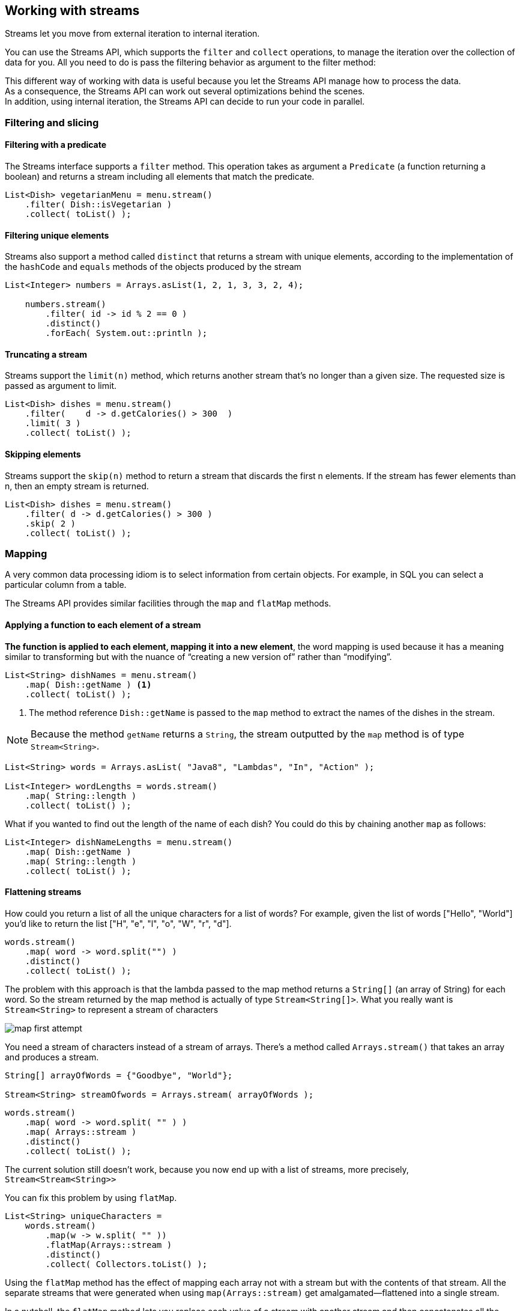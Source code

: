 [[chp5]]
== Working with streams

Streams let you move from external iteration to internal iteration.

You can use the Streams API, which supports the `filter` and `collect` operations, to manage the iteration over
the collection of data for you. All you need to do is pass the filtering behavior as argument to the filter method:

This different way of working with data is useful because you let the Streams API manage how to process the data. +
As a consequence, the Streams API can work out several optimizations behind the scenes. +
In addition, using internal iteration, the Streams API can decide to run your code in parallel.

=== Filtering and slicing

==== Filtering with a predicate

The Streams interface supports a `filter` method. This operation takes as argument a `Predicate` (a function returning a boolean)
and returns a stream including all elements that match the predicate.
[source,java]
----
List<Dish> vegetarianMenu = menu.stream()
    .filter( Dish::isVegetarian )
    .collect( toList() );
----

==== Filtering unique elements

Streams also support a method called `distinct` that returns a stream with unique elements, according to the implementation
of the `hashCode` and `equals` methods of the objects produced by the stream
[source,java]
----
List<Integer> numbers = Arrays.asList(1, 2, 1, 3, 3, 2, 4);

    numbers.stream()
        .filter( id -> id % 2 == 0 )
        .distinct()
        .forEach( System.out::println );

----

==== Truncating a stream

Streams support the `limit(n)` method, which returns another stream that’s no longer than a given size.
The requested size is passed as argument to limit.

[source,java]
----
List<Dish> dishes = menu.stream()
    .filter(    d -> d.getCalories() > 300  )
    .limit( 3 )
    .collect( toList() );
----

==== Skipping elements

Streams support the `skip(n)` method to return a stream that discards the first n elements.
If the stream has fewer elements than n, then an empty stream is returned.

[source,java]
----
List<Dish> dishes = menu.stream()
    .filter( d -> d.getCalories() > 300 )
    .skip( 2 )
    .collect( toList() );
----

=== Mapping

A very common data processing idiom is to select information from certain objects.
For example, in SQL you can select a particular column from a table.

The Streams API provides similar facilities through the `map` and `flatMap` methods.

==== Applying a function to each element of a stream

*The function is applied to each element, mapping it into a new element*, the word mapping is used because it
has a meaning similar to transforming but with the nuance of “creating a new version of” rather than “modifying”.

[source,java]
----
List<String> dishNames = menu.stream()
    .map( Dish::getName ) <1>
    .collect( toList() );
----
<1> The method reference `Dish::getName` is passed to the `map` method to extract the names of the dishes in the stream.

NOTE: Because the method `getName` returns a `String`, the stream outputted by the `map` method is of type `Stream<String>`.

[source,java]
----
List<String> words = Arrays.asList( "Java8", "Lambdas", "In", "Action" );

List<Integer> wordLengths = words.stream()
    .map( String::length )
    .collect( toList() );
----

What if you wanted to find out the length of the name of each dish? You could do this by chaining another `map` as follows:

[source,java]
----
List<Integer> dishNameLengths = menu.stream()
    .map( Dish::getName )
    .map( String::length )
    .collect( toList() );
----

==== Flattening streams

How could you return a list of all the unique characters for a list of words? For example, given the list of words
["Hello", "World"] you’d like to return the list ["H", "e", "l", "o", "W", "r", "d"].

[source,java]
----
words.stream()
    .map( word -> word.split("") )
    .distinct()
    .collect( toList() );
----

The problem with this approach is that the lambda passed to the map method returns a `String[]` (an array of String)
for each word. So the stream returned by the map method is actually of type `Stream<String[]>`.
What you really want is `Stream<String>` to represent a stream of characters

image:../docs/imgs/map_first_attempt.jpeg[]

You need a stream of characters instead of a stream of arrays. There’s a method called `Arrays.stream()` that takes
an array and produces a stream.
[source,java]
----
String[] arrayOfWords = {"Goodbye", "World"};

Stream<String> streamOfwords = Arrays.stream( arrayOfWords );
----

[source,java]
----
words.stream()
    .map( word -> word.split( "" ) )
    .map( Arrays::stream )
    .distinct()
    .collect( toList() );
----

The current solution still doesn’t work, because you now end up with a list of streams, more precisely,
`Stream<Stream<String>>`

You can fix this problem by using `flatMap`.

[source,java]
----
List<String> uniqueCharacters =
    words.stream()
        .map(w -> w.split( "" ))
        .flatMap(Arrays::stream )
        .distinct()
        .collect( Collectors.toList() );
----

Using the `flatMap` method has the effect of mapping each array not with a stream but with the contents of that stream.
All the separate streams that were generated when using `map(Arrays::stream)` get amalgamated—flattened into a single stream.

In a nutshell, the `flatMap` method lets you replace each value of a stream with another stream and then concatenates
all the generated streams into a single stream.

image:../docs/imgs/flatMap.jpeg[]

Given [1, 2, 3, 4, 5] you should return [1, 4, 9, 16, 25].

[source,java]
----
List<Integer> numbers = Arrays.asList(1, 2, 3, 4, 5);

List<Integer> squares =
    numbers.stream()
        .map( n -> n * n )
        .collect(toList());
----

Given a list [1, 2, 3] and a list [3, 4] you should return [(1, 3), (1, 4), (2, 3), (2, 4), (3,3), (3, 4)].

[source,java]
----
List<Integer> numbers1 = Arrays.asList(1, 2, 3);
List<Integer> numbers2 = Arrays.asList(3, 4);

List<int[]> pairs =
    numbers1.stream()
        .flatMap( id -> numbers2.stream().map( j -> new int[]{id, j} ) )
        .collect(toList());
----

Extend the previous example to return only pairs whose sum is divisible by 3
[source,java]
----
List<Integer> numbers1 = Arrays.asList(1, 2, 3);
List<Integer> numbers2 = Arrays.asList(3, 4);

List<int[]> pairs =
    numbers1.stream()
        .flatMap( id -> numbers2.stream().filter( j -> (id + j) % 3 == 0 ).map( j -> new int[]{id, j} ))
        .collect(toList());
----

=== Finding and matching

Another common data processing idiom is finding whether some elements in a set of data match a given property.
The Streams API provides such facilities through the `allMatch`, `anyMatch`, `noneMatch`, `findFirst`, and `findAny`
methods of a stream.

==== Checking to see if a predicate matches at least one element

The `anyMatch` method can be used to answer the question _“Is there an element in the stream matching the given
predicate?”_ +
For example, can be used to find out whether the menu has a vegetarian option:
[source,java]
----
if( menu.stream().anyMatch( Dish::isVegetarian ) ){
    System.out.println( "The menu is (somewhat) vegetarian friendly!!" );
}
----

The `anyMatch` method returns a boolean and is therefore a _terminal operation_.

==== Checking to see if a predicate matches all elements


The `allMatch` method works similarly to `anyMatch` but will check to see if all the elements of the stream match
the given predicate. For example, you can use it to find out whether the menu is healthy
(that is, all dishes are below 1000 calories):
[source,java]
----
boolean isHealthy = menu.stream()
    .allMatch( d -> d.getCalories() < 1000 );
----

The opposite of `allMatch` is `noneMatch`. It ensures that no elements in the stream match the given predicate. +
For example, you could rewrite the previous example as follows using noneMatch:
[source,java]
----
boolean isHealthy = menu.stream()
    .noneMatch( d -> d.getCalories() >= 1000 );
----
These three operations, anyMatch , allMatch, and noneMatch, make use of what we call *short-circuiting*,
a stream version of the familiar Java short-circuiting `&&` and `||` operators.

NOTE: In relation to streams, certain operations such as `allMatch`, `noneMatch`, `findFirst`, and `findAny` don’t need
to process the whole stream to produce a result. As soon as an element is found, a result can be produced. +
Similarly, `limit` is also a short-circuiting operation: the operation only needs to create a stream of a given size
without processing all the elements in the stream.

==== Finding an element

The `findAny` method returns an arbitrary element of the current stream. It can be used in conjunction with other stream
operations. +
For example, you may wish to find a dish that’s vegetarian. You can combine the `filter` method and `findAny`
to express this query:
[source,java]
----
Optional<Dish> dish = menu.stream()
        .filter( Dish::isVegetarian )
        .findAny();
----

NOTE: It’s possible that `findAny` doesn’t find any element. Instead of returning null, which is well known for being error
prone, the Java 8 library designers introduced `Optional<T>`

===== Finding the first element

Some streams have an _encounter order_ that specifies the order in which items logically appear in the stream
(for example, a stream generated from a List or from a sorted sequence of data).
For such streams you may wish to find the first element. +
There’s the `findFirst` method for this.
[source,java]
----
List<Integer> someNumbers = Arrays.asList(1, 2, 3, 4, 5);
Optional<Integer> firstSquareDivisibleByThree =
        someNumbers.stream()
            .map( x -> x * x )
            .filter( x -> x % 3 == 0 )
            .findFirst(); // 9
----

NOTE: When to use `findFirst` and `findAny`, the answer is parallelism. Finding the first element is more constraining
in parallel. If you don’t care about which element is returned, use `findAny` because it’s less constraining when using
parallel streams.

=== Reducing

So far, the terminal operations you’ve seen return a `boolean` (`allMatch `and so on), `void` (`forEach`), or an `Optional`
object (`findAny` and so on).

You’ve also been using `collect` to combine all elements in a stream into a List.

In this section, you’ll see how you can combine elements of a stream to express more complicated queries such as
“Calculate the sum of all calories in the menu,” or “What is the highest calorie dish in the menu?” using the `reduce`
operation.

Such queries combine all the elements in the stream repeatedly to produce a single value such as an Integer .
These queries can be classified as _reduction operations_ (a stream is reduced to a value).

In functional programming-language jargon, this is referred to as a _fold_ because you can view this operation as
repeatedly folding a long piece of paper (your stream) until it forms a small square, which is the result of the fold operation.

==== Summing the elements

[source,java]
----
int sum = 0;
for (int x : numbers) {
    sum += x;
}
----
Each element of numbers is combined iteratively with the addition operator to form a result.
You reduce the list of numbers into one number by repeatedly using addition.

You can sum all the elements of a stream as follows:
`int sum = numbers.stream().reduce( 0, (a, b) -> a + b );`

the `reduce` takes two arguments:

* An initial value, here 0.
* A `BinaryOperator<T>` to combine two elements and produce a new value; here you use the lambda `(a, b) -> a + b`.

You could just as easily multiply all the elements by passing a different lambda, `(a, b) -> a * b`, to the reduce operation:
`int product = numbers.stream().reduce( 1, (a, b) -> a * b )`;

image:../docs/imgs/reduce.jpeg[]

First, 0 is used as the first parameter of the lambda (a), and 4 is consumed from the stream and used as
the second parameter (b). 0 + 4 produces 4, and it becomes the new accumulated value. +
Then the lambda is called again with the accumulated value and the next element of the stream, 5, which produces the
new accumulated value, 9. +
Moving forward, the lambda is called again with the accumulated value and the next element, 3, which produces 12. +
Finally, the lambda is called with 12 and the last element of the stream, 9 , which produces the final value, 21.

You can make this code more concise by using a method reference. +
`int sum = numbers.stream().reduce( 0, Integer::sum );`

There’s also an overloaded variant of reduce that doesn’t take an initial value, but it returns an Optional object:
`Optional<Integer> sum = numbers.stream().reduce( (a, b) -> (a + b) );`

The reduce operation can’t return a sum because it doesn’t have an initial value. This is why the result is wrapped in
an Optional object to indicate that the sum may be absent.

==== Maximum and minimum

As you saw, reduce takes two parameters:

* An initial value
* A lambda to combine two stream elements and produce a new value

The lambda is applied step by step to each element of the stream with the addition operator.
The reduce operation will use the new value with the next element of the stream to produce a new maximum until
the whole stream is consumed.

`Optional<Integer> max = numbers.stream().reduce(Integer::max);`

To calculate the minimum, you need to pass Integer.min to the reduce operation instead of Integer.max:

`Optional<Integer> min = numbers.stream().reduce(Integer::min);`

image:../docs/imgs/calculate_max.jpeg[]

NOTE: You could have equally well used the lambda `(x,y)-> x<y ? x:y` instead of `Integer::min`.

How would you count the number of dishes in a stream using the map and reduce methods?
[source,java]
----
int count = menu.stream()
    .map(d -> 1)
    .reduce( 0, (a, b) -> a + b );
----

NOTE: The benefit of using reduce compared to the step-by-step iteration summation that you wrote earlier is that
the iteration is abstracted using internal iteration, which enables the internal implementation to choose to
perform the reduce operation in parallel.

==== Stream operations: stateless vs. stateful

You’ve seen a lot of stream operations. An initial presentation can make them seem a panacea; everything just works,
and you get parallelism for free when you use `parallelStream` instead of `stream` to get a stream from a collection.

Operations like `map` and `filter` take each element from the input stream and produce zero or one result in the
output stream. These operations are thus in general stateless: they don’t have an internal state (assuming the user-supplied lambda or
method reference has no internal mutable state).

But operations like reduce, sum, and max need to have internal state to accumulate the result.

By contrast, some operations such as `sorted` or `distinct` seem at first to behave
like filter or map—all take a stream and produce another stream (an intermediate operation), but there’s a crucial
difference. Both sorting and removing duplicates from a stream require knowing the previous history to do their job.
For example, sorting requires all the elements to be buffered before a single item can be added to the output stream;
the storage requirement of the operation is unbounded.
This can be problematic if the data stream is large or infinite. We call these operations stateful operations.

.Table Intermediate and terminal operations
|===
|Operation | Type | Return type | Type/functional interface used | Function descriptor

| filter
¹ Intermediate
| Stream<T>
| Predicate<T>
| T -> boolean

| distinct
| Intermediate (stateful-unbounded)
| Stream<T>
|
|

| skip
| Intermediate (stateful-bounded)
| Stream<T>
| long
|

| limit
| Intermediate (stateful-bounded)
| Stream<T>
| long
|

| map
| Intermediate
| Stream<R>
| Function<T, R>
| T -> R

| flatMap
| Intermediate
| Stream<R>
| Function<T,Stream<R>>
| T -> Stream<R>

| sorted
| Intermediate (stateful-unbounded)
| Stream<T>
| Comparator<T>
| (T, T) -> int

| anyMatch
| Terminal
| boolean
| Predicate<T>
| T -> boolean

| noneMatch
| Terminal
| boolean
| Predicate<T>
| T -> boolean

| allMatch
| Terminal
| boolean
| Predicate<T>
| T -> boolean

| findAny
| Terminal
| Optional<T>
|
|

| findFirst
| Terminal
| Optional<T>
|
|

| forEach
| Terminal
| void
| Consumer<T>
| T -> void

| collect
| terminal
| R
| Collector<T, A, R>
|

|reduce
| Terminal (stateful-bounded)
| Optional<T>
| BinaryOperator<T>
| (T, T) -> T

| count
| Terminal
| long
|
|

|===


=== Putting it all into practice

Find all transactions in the year 2011 and sort them by value (small to high).
[source,java]
----
transactionList.stream()
	.filter( t -> t.getYear() == 2011 )
	.sorted( (t1, t2) -> ((Integer) t1.getValue()).compareTo( t2.getValue() ) )
	.collect( toList() );
----

What are all the unique cities where the traders work?
[source,java]
----
transactionList.stream()
	.map( t -> t.getTrader().getCity() )
	.distinct()
	.collect( toList() );
----

Find all traders from Cambridge and sort them by name.
[source,java]
----
transactionList.stream()
	.filter( t -> t.getTrader().getCity().equals( "Cambridge" ) )
	.map( t -> t.getTrader() )
	.distinct()
	.sorted( (t1, t2) -> t1.getName().compareTo( t2.getName() ) )
	.collect( toList() );
----

Return a string of all traders’ names sorted alphabetically.
[source,java]
----
final String names = transactionList.stream()
	.map( t -> t.getTrader().getName() )
	.distinct()
	.sorted()
	.reduce( "", (a,b) ->  a + b );
----

Are any traders based in Milan?
[source,java]
----
final boolean isAnyFromMilan = transactionList.stream()
	    .anyMatch( t -> t.getTrader().getCity().equals( "Milan" ) );
----

Print all transactions’ values from the traders living in Cambridge.
[source,java]
----
transactionList.stream()
    .filter( t -> t.getTrader().getCity().equals( "Cambridge" ) )
	.map(Transaction::getValue)
	.forEach( v -> System.out.println(v) );
----

A stream supports the methods `min` and `max` that take a `Comparator` as argument to specify which key to compare
with when calculating the minimum or maximum:
[source,java]
----
Optional<Transaction> smallestTransaction =
        transactions.stream()
        .min( comparing(T ransaction::getValue ) );
----

=== Numeric streams

You could use the reduce method to calculate the sum of the elements of a stream.
For example, you can calculate the number of calories in the menu:
[source,java]
----
int calories = menu.stream()
         .map( Dish::getCalories )
        .reduce( 0, Integer::sum );
----

The problem with this code is that there’s an insidious boxing cost. Behind the scenes each Integer needs to be
unboxed to a primitive before performing the summation.

The Streams API also supplies primitive stream specializations that support specialized methods to
work with streams of numbers.

==== Primitive stream specializations

Java 8 introduces three primitive specialized stream interfaces to tackle this issue, `IntStream`, `DoubleStream`, and
`LongStream`, that respectively specialize the elements of a stream to be `int`, `long`, and `double` and thereby
avoid hidden boxing costs.

Each of these interfaces brings new methods to perform common numeric reductions such as `sum` to calculate the sum of
a numeric stream and `max` to find the maximum element. In addition, they have methods to convert back to a stream of
objects when necessary.

.Mapping to a numeric stream

The most common methods you’ll use to convert a stream to a specialized version are `mapToInt`, `mapToDouble`, and
`mapToLong`.

These methods work exactly like the method map that you saw earlier but return a specialized stream instead of a
`Stream<T>`.
[source,java]
----
int calories = menu.stream()
        .mapToInt(Dish::getCalories) <1>
        .sum();
----
<1> The method `mapToInt` extracts all the calories from each dish and returns an `IntStream` as the result
(rather than a `Stream<Integer>`).

IntStream` also supports other convenience methods such as `max`, `min`, and `average`.

.Converting back to a Stream of Objects

Once you have a numeric stream, you may be interested in converting it back to a nonspecialized stream.

The operations of an `IntStream` are restricted to produce primitive integers: the map operation of an `IntStream` takes a
lambda that takes an `int` and produces an `int` (an `IntUnaryOperator`).

But you may want to produce a different value such as a Dish.

For this you need to access the operations defined in the `Streams` interface that are more general. To convert from a
primitive stream to a general stream (each int will be boxed to an Integer) you can use the method `boxed` as follows:
[source,java]
----
IntStream intStream = menu.stream().mapToInt(Dish::getCalories); <1>
Stream<Integer> stream = intStream.boxed(); <2>
----
<1> Converting a `Stream` to a numeric stream
<2> Converting the numeric stream to `Stream`

.Default values: OptionalInt

`Optional` class, is a container that indicates the presence or absence of a value.

`Optional` can be parameterized with reference types such as `Integer`, `String`, and so on.

There’s a primitive specialized version of Optional as well for the three primitive stream specializations:
`OptionalInt`, `OptionalDouble`, and `OptionalLong`
[source,java]
----
OptionalInt maxCalories = menu.stream()
    .mapToInt( Dish::getCalories )
    .max();
----

You can now process the OptionalInt explicitly to define a default value if there’s no maximum:
[source,java]
----
int max = maxCalories.orElse( 1 );
----

==== Numeric ranges

A common use case when dealing with numbers is working with ranges of numeric values.

Suppose you’d like to generate all numbers between 1 and 100. Java 8 introduces two static methods available on
`IntStream` and `LongStream` to help generate such ranges: `range` and `rangeClosed`.
[source,java]
----
IntStream evenNumbers = IntStream.rangeClosed(1, 100)
    .filter(n -> n % 2 == 0);

System.out.println(evenNumbers.count());
----

Here you use the rangeClosed method to generate a range of all numbers from 1 to 100. +
It produces a stream so you can chain the filter method to select only even numbers.

At this stage no computation has been done. Finally, you call count on the resulting stream. +
Because count is a terminal operation, it will process the stream and return the result 50, which is the number of
even numbers from 1 to 100, inclusive.
NOTE: If you were using `IntStream.range(1, 100)` instead, the result would be 49 even numbers because range is exclusive.



==== Putting numerical streams into practice: Pythagorean triples

Pythagorean Theorem

All the triples of numbers (a, b, c) satisfy the formula a * a + b * b = c * c where a, b, and c are integers

[source,java]
----
Stream<int[]> pythagoreanTriples =
    IntStream.rangeClosed( 1, 100 )
        .boxed() <1>
        .flatMap( a -> <2>
            IntStream.rangeClosed( a, 100 )
            .filter( b -> Math.sqrt(a*a + b*b) % 1 == 0 )
            .mapToObj( b -> new int[]{ a, b, (int)Math.sqrt(a * a + b * b) } )
        );

pythagoreanTriples.limit( 5 )
    .forEach(t -> System.out.println( t[0] + ", " + t[1] + ", " + t[2] ) );
----
<1> `boxed()` is necessary because rangeClosed the result of following operations would be a `int` and not as we want a
`int[]`.
<2> Mapping a value of `a` to a stream of triples would result in a stream of streams! The `flatMap` method does the
mapping and also flattens all the generated streams of triples into a single stream.
As a result you produce a stream of triples.

A better solution
[source,java]
----
Stream<double[]> pythagoreanTriples2 =
 IntStream.rangeClosed( 1, 100 ).boxed()
        .flatMap( a ->
            IntStream.rangeClosed( a, 100 )
            .mapToObj( b -> new double[]{ a, b, Math.sqrt( a*a + b*b ) } )
            .filter( t -> t[2] % 1 == 0 )
        );
----

=== Building streams

You can create a stream from a sequence of values, from an array, from a file, and even from a generative function
to create infinite streams!

==== Streams from values

You can create a stream with explicit values by using the static method `Stream.of`, which can take any number of parameters.
[source,java]
----
Stream<String> stream = Stream.of( "Java 8 ", "Lambdas ", "In ", "Action" );

stream.map( String::toUpperCase ).forEach( System.out::println );
----

You can get an empty stream using the empty method as follows:
`Stream<String> emptyStream = Stream.empty();`

==== Streams from arrays

You can create a stream from an array using the static method `Arrays.stream`, which takes an array as parameter.
[source,java]
----
int[] numbers = { 2, 3, 5, 7, 11, 13 };

int sum = Arrays.stream( numbers ).sum();
----

==== Streams from files

Java’s NIO API (non-blocking I/O ).
Many static methods in java.nio.file.Files return a stream.

You use `Files.lines` to return a stream where each element is a line in the given file.

[source,java]
----
long uniqueWords = 0;

try( Stream<String> lines = Files.lines( Paths.get("data.txt"), Charset.defaultCharset() ) ){ <1>
    uniqueWords = lines.flatMap( line -> Arrays.stream( line.split(" ") ) )
                        .distinct()
                        .count();
}
catch( IOException e ){
    //...
}
----
<1> Streams are autoclosable

==== Streams from functions: creating infinite streams!

The Streams API provides two static methods to generate a stream from a function: `Stream.iterate` and `Stream.generate`.

These two operations let you create what we call an *infinite stream*: a stream that doesn’t have a fixed size like when
you create a stream from a fixed collection.

Streams produced by iterate and generate create values on demand given a function and can therefore calculate values
forever! It’s generally sensible to use `limit(n)` on such streams to avoid printing an infinite number of values.

.Iterate

[source,java]
----
Stream.iterate( 0, n -> n + 2 )
    .limit(10)
    .forEach( System.out::println );
----

The `iterate` method takes an initial value, here 0, and a lambda (of type `UnaryOperator<T>`) to apply successively
on each new value produced.

This iterate operation is fundamentally sequential because the result depends on the previous application.

NOTE: This operation produces an infinite stream, the stream doesn’t have an end because values are computed
on demand and can be computed forever. We say the stream is _unbounded_.

Fibonacci
[source,java]
----
Stream.iterate( new int[]{0, 1}, t -> new int[]{ t[1],t[0] + t[1] } )
    .limit( 10 )
    .map( t -> t[0] )
    .forEach( System.out::println );
----

.Generate

Similarly to the method iterate, the method generate lets you produce an infinite stream of values computed on demand.
But generate doesn’t apply successively a function on each new produced value. It takes a lambda of type `Supplier<T>`
to provide new values.
[source,java]
----
Stream.generate( Math::random )
    .limit( 5 )
    .forEach( System.out::println );
----


Fibonacci
[source,java]
----
IntSupplier fib = new IntSupplier(){
    private int previous = 0;
    private int current = 1;

    public int getAsInt(){
        int oldPrevious = this.previous;
        int nextValue = this.previous + this.current;
        this.previous = this.current;
        this.current = nextValue;
        return oldPrevious;
    }
};

IntStream.generate( fib ).limit( 10 ).forEach( System.out::println );
----
<<Chp4.adoc#chp4, <= Chapter 4 >>  <<Chp6.adoc#chp6,  Chapter 6 => >>
